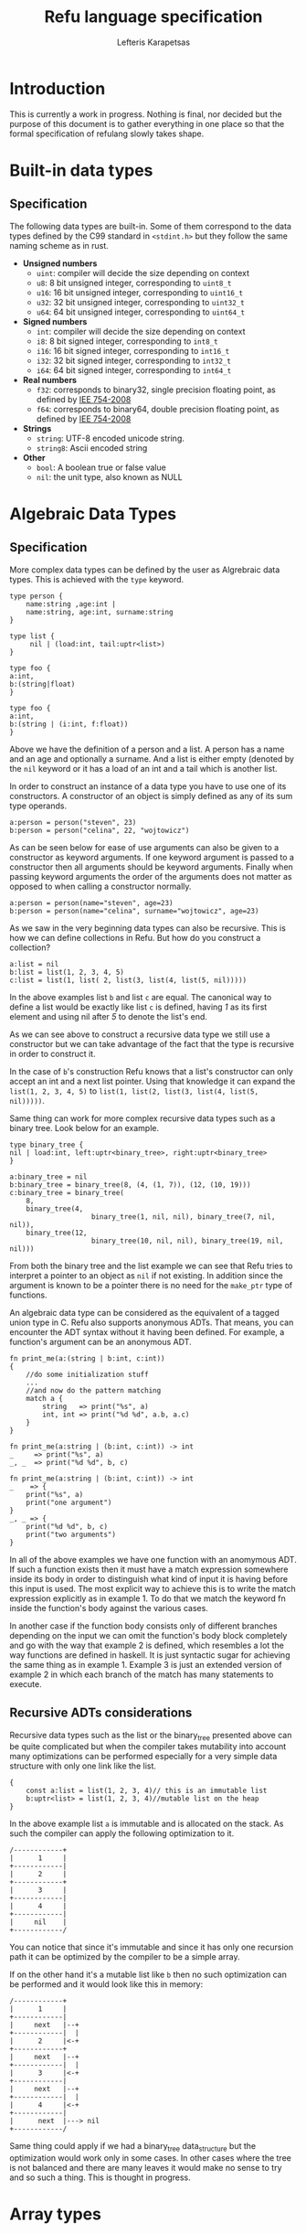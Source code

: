 #+TITLE: Refu language specification
#+AUTHOR: Lefteris Karapetsas

* Introduction
This is currently a work in progress. Nothing is final, nor decided but the purpose
of this document is to gather everything in one place so that the formal specification of 
refulang slowly takes shape.
* Built-in data types
** Specification
The following data types are built-in. Some of them correspond to the data types
defined by the C99 standard in =<stdint.h>= but they follow the same naming
scheme as in rust.

- *Unsigned numbers*
  + =uint=: compiler will decide the size depending on context
  + =u8=: 8 bit unsigned integer, corresponding to =uint8_t=
  + =u16=: 16 bit unsigned integer, corresponding to =uint16_t=
  + =u32=: 32 bit unsigned integer, corresponding to =uint32_t=
  + =u64=: 64 bit unsigned integer, corresponding to =uint64_t=

- *Signed numbers*
  + =int=: compiler will decide the size depending on context
  + =i8=: 8 bit signed integer, corresponding to =int8_t=
  + =i16=: 16 bit signed integer, corresponding to =int16_t=
  + =i32=: 32 bit signed integer, corresponding to =int32_t=
  + =i64=: 64 bit signed integer, corresponding to =int64_t=

- *Real numbers*
  + =f32=: corresponds to binary32, single precision floating point, as
    defined by [[http://en.wikipedia.org/wiki/IEEE_754-2008][IEE 754-2008]]
  + =f64=: corresponds to binary64, double precision floating point, as
    defined by [[http://en.wikipedia.org/wiki/IEEE_754-2008][IEE 754-2008]]

- *Strings*
  + =string=: UTF-8 encoded unicode string.
  + =string8=: Ascii encoded string

- *Other*
  + =bool=: A boolean true or false value
  + =nil=: the unit type, also known as NULL
** Thoughts                                                       :noexport:
Maybe add f16 and f128 in the future?

* Algebraic Data Types
** Specification
More complex data types can be defined by the user as Algrebraic data types. This is
achieved with the =type= keyword.

#+BEGIN_SRC refu
type person {
    name:string ,age:int |
    name:string, age:int, surname:string
}

type list {
     nil | (load:int, tail:uptr<list>)
}

type foo {
a:int,
b:(string|float)
}

type foo {
a:int,
b:(string | (i:int, f:float))
}
#+END_SRC

Above we have the definition of a person and a list. A person has a name
and an age and optionally a surname. And a list is either empty (denoted
by the =nil= keyword or it has a load of an int and a tail which is another
list.

In order to construct an instance of a data type you have to use one of its
constructors. A constructor of an object is simply defined as any of its 
sum type operands.
#+NAME: Constructing an instance of a data type
#+BEGIN_SRC refu
a:person = person("steven", 23)
b:person = person("celina", 22, "wojtowicz")
#+END_SRC

As can be seen below for ease of use arguments can also be given to a
constructor as keyword arguments. If one keyword argument is passed to a
constructor then all arguments should be keyword arguments. Finally when
passing keyword arguments the order of the arguments does not matter as 
opposed to when calling a constructor normally.

#+NAME: Constructing an instance of a data type with keyword arguments
#+BEGIN_SRC refu
a:person = person(name="steven", age=23)
b:person = person(name="celina", surname="wojtowicz", age=23)
#+END_SRC

As we saw in the very beginning data types can also be recursive. This is
how we can define collections in Refu. But how do you construct a collection?
#+NAME: Constructing an instance of a recursive data type
#+BEGIN_SRC refu
a:list = nil
b:list = list(1, 2, 3, 4, 5)
c:list = list(1, list( 2, list(3, list(4, list(5, nil)))))
#+END_SRC

In the above examples list =b= and list =c= are equal. The canonical way to
define a list would be exactly like list =c= is defined, having /1/ as its
first element and using nil after /5/ to denote the list's end.

As we can see above to construct a recursive data type we still use a 
constructor but we can take advantage of the fact that the type is recursive
in order to construct it.

In the case of =b='s construction Refu knows that a list's constructor can
only accept an int and a next list pointer. Using that knowledge it can 
expand the =list(1, 2, 3, 4, 5)= to =list(1, list(2, list(3, list(4, list(5, nil)))))=.

Same thing can work for more complex recursive data types such as a binary
tree. Look below for an example.
#+BEGIN_SRC refu
type binary_tree {
nil | load:int, left:uptr<binary_tree>, right:uptr<binary_tree>
}

a:binary_tree = nil
b:binary_tree = binary_tree(8, (4, (1, 7)), (12, (10, 19)))
c:binary_tree = binary_tree(
    8, 
    binary_tree(4, 
                    binary_tree(1, nil, nil), binary_tree(7, nil, nil)),
    binary_tree(12, 
                    binary_tree(10, nil, nil), binary_tree(19, nil, nil)))
#+END_SRC

From both the binary tree and the list example we can see that Refu tries
to interpret a pointer to an object as =nil= if not existing. In addition since
the argument is known to be a pointer there is no need for the =make_ptr= type
of functions.

An algebraic data type can be considered as the equivalent of a
tagged union type in C. Refu also supports anonymous ADTs. That means,
you can encounter the ADT syntax without it having been defined.
For example, a function's argument can be an anonymous ADT.

#+NAME: Example 1
#+BEGIN_SRC refu
fn print_me(a:(string | b:int, c:int))
{
    //do some initialization stuff
    ...
    //and now do the pattern matching
    match a {
        string   => print("%s", a)
        int, int => print("%d %d", a.b, a.c)
    }
}
#+END_SRC

#+NAME: Example 2
#+BEGIN_SRC refu
fn print_me(a:string | (b:int, c:int)) -> int
_     => print("%s", a)
_, _  => print("%d %d", b, c)
#+END_SRC

#+NAME: Example 3
#+BEGIN_SRC refu
fn print_me(a:string | (b:int, c:int)) -> int
_    => {
    print("%s", a)
    print("one argument")
}
_, _ => {
    print("%d %d", b, c)
    print("two arguments")
}
#+END_SRC

In all of the above examples we have one function with an anomymous ADT.
If such a  function exists then it must have a match expression somewhere
inside its body in order to distinguish what kind of input it is having
before this input is used. The most explicit way to achieve this is to
write the match expression explicitly as in example 1. To do that we match
the keyword fn inside the function's body against the various cases.

In another case if the function body consists only of different branches
depending on the input we can omit the function's body block completely
and go with the way that example 2 is defined, which resembles a lot the
way functions are defined in haskell. It is just syntactic sugar for
achieving the same thing as in example 1. Example 3 is just an extended
version of example 2 in which each branch of the match has many statements
to execute.

** Recursive ADTs considerations
Recursive data types such as the list or the binary_tree presented above
can be quite complicated but when the compiler takes mutability into account
many optimizations can be performed especially for a very simple data structure
with only one link like the list.

#+BEGIN_SRC refu
{
    const a:list = list(1, 2, 3, 4)// this is an immutable list
    b:uptr<list> = list(1, 2, 3, 4)//mutable list on the heap
}
#+END_SRC

In the above example list =a= is immutable and is allocated on the stack. As 
such the compiler can apply the following optimization to it.
#+BEGIN_SRC ditaa
/------------+
|      1     |
+------------|
|      2     |
+------------+
|      3     |
+------------|
|      4     |
+------------|
|     nil    |
+------------/
#+END_SRC
You can notice that since it's immutable and since it has only one recursion 
path it can be optimized by the compiler to be a simple array.

If on the other hand it's a mutable list like =b= then no such optimization
can be performed and it would look like this in memory:
#+BEGIN_SRC ditaa
/------------+
|      1     |
+------------|
|     next   |--+
+------------|  |
|      2     |<-+
+------------+
|     next   |--+
+------------|  |
|      3     |<-+
+------------|
|     next   |--+
+------------|  |
|      4     |<-+
+------------|
|      next  |---> nil
+------------/
#+END_SRC

Same thing could apply if we had a binary_tree data_structure but the
optimization would work only in some cases. In other cases where the
tree is not balanced and there are many leaves it would make no sense to 
try and so such a thing. This is thought in progress.

** Thoughts                                                       :noexport:
Everything should be a type defined on top of other types. This should
mimick haskell but I would like to find a nice syntax for it. I really
like the short explanation of [[http://blog.lab49.com/archives/3011][this]] blog post and could go with similar
syntax but am afraid it may become complicated. That is why I need to
think of some syntactic sugar to make it more presentable.
A feature request from steffen that he claims Haskell and other functional
languages lack is that of anonymoys types. For example in those languages
we can't have a function like =do_something(int + string)=. You would have to
define that as a separate type. In Refu we should be able to have anonymous
types like this.

Another type related feature request from Steffen is that he would like,
as a programmer, to be able to define functions that act on types and
return other types. For example a type function called vectorize that
takes a type and returns another type which is a vectorized version of
the original. Like data simple = string + int and vectorize simple would
return [string] + [int]

A very interesting [[http://paulkoerbitz.de/posts/Understanding-Pointers-Ownership-and-Lifetimes-in-Rust.html][article]] about pointers, ownership and lifetime of objects
in Rust.

Another very interesting article about types of data is [[http://tel.github.io/2014/07/23/types_of_data/][here]]. A more complete guide to 
the algebra of the algebraic data types is here. ([[http://chris-taylor.github.io/blog/2013/02/10/the-algebra-of-algebraic-data-types/][Part 1]], [[http://chris-taylor.github.io/blog/2013/02/11/the-algebra-of-algebraic-data-types-part-ii/][Part2]], [[http://chris-taylor.github.io/blog/2013/02/13/the-algebra-of-algebraic-data-types-part-iii/][Part 3]])
** Implementation considerations                                  :noexport:
This ADT declaration for a list in refu (data list = 1 + int*list)
#+BEGIN_SRC refu
type list{
    nil | a:int, next:uptr<list>
}
#+END_SRC

Would generate one of the following codes in C:
#+NAME Method 1
#+BEGIN_SRC C
struct list {
      enum tag { NULL, int_by_list};
      union {
             struct {} NULL; //(whatever way that would be represented
             struct {
               int 1;
               list *2; //(whatever way that would be represented
            }
    };
};

#+END_SRC

#+NAME Method 2
#+BEGIN_SRC C
enum list_tag { LIST_TAG_NULL, LIST_TAG_CONS }
struct list {
    list_tag tag;
}
struct list_NULL {
    list type;  // type.tag = LIST_TAG_NULL
}
list_NULL list_NULL_singleton = { LIST_TAG_NULL }
struct list_CONS {
    list type; // type.tag = LIST_TAG_CONS
    int 1;
    list *2;
}
const list *constructor_list_NULL(void) {
    return (list*)&list_NULL_singleton;
}
/*
A note about the malloc here. Any kind of memory allocation scheme could and should be used.
For example there could be something like cons_alloc which would simply take blocks of conses
with different CAR size but same (pointer size) CDR
*/
const list *constructor_list_CONS(int i, list *next) {
     list_CONS *cons = malloc(...);
     cons.type.tag = LIST_TAG_CONS;
     cons.1 = i
    cons.2 = next
    return (const list*)cons;
}
bool is_NULL(list *l)
{
     return l->type.tag == LIST_TAG_NULL;
}
bool is_CONS(list *l)
{
     return l->type.tag == LIST_TAG_CONS;
}
#+END_SRC

And as an example of a function using ADTs think of this.
#+BEGIN_SRC refu
fn len(a:list) -> int {
    len NULL = 0
    len CONS(_, rest) = 1 + len(rest)
}
#+END_SRC

This would generate the following in C.

#+BEGIN_SRC C
int len(list *l)
{
     if (l->type.tag == LIST_TAG_NULL) { return 0; }
     else {
          list *rest = ((list_CONS*)l)->2;
          return 1 + len(rest);
     }
}
#+END_SRC

* Array types
** Specification
Array types are like simple C arrays that are aware of their own size so as to
make sure there is no out of bounds access. An array is simply a contiguous 
block of memory containing values of the same type.
#+BEGIN_SRC refu
array_of_ints:int[20]
array_of_strings:string[20]
a:int = array_of_ints[5]
b = array_of_ints[5] // type deduction
c:int = array_of_ints[22] //compile error
#+END_SRC

Dynamic size arrays can also be instantiated with the built-in =make_arr(type, elements_number)=
function. An array's size in elements can be queried by =array.size=.

#+BEGIN_SRC refu
fn foo(b:ref<u8[]>) {
    b[3] = 16;
}

buffer:u8[] = make_arr(u8, 10)
foo(buffer)
printf("%d", buffer.size); // should print 10
printf("%d", buffer[3]); // should print 16
#+END_SRC

Array types are also closely related to the way the memory model of the
language works and to how a buffer can be initialized.

#+BEGIN_SRC refu
type parser {
    byte_size:int,
    string_size:int,
    buffer:byte[],
    string_buffer:string[],
}

instance std::allocator<parser> {
        fn(self:parser, a:int, s:int)
        {
           self.byte_size = a;
           self.string_size = s;
           self.buffer = make_arr(byte, self.byte_size)
           self.string_buffer = make_arr(string, self.string_size)
        }
}
// later they can both be accessed like normal arrays
p = parser(25, 10)
...
...
character = p.buffer[20]
a_string = p.string_buffer[2] //the size is checked in runtime and if there is an out of bounds access attempt an error is raised
#+END_SRC

Those buffers will be freed when the containing struct gets freed.

** Thoughts                                                       :noexport:
Thinking if the language should have arrays, maybe some form of
lists e.t.c. A nice analysis can be seen [[http://pcwalton.github.io/blog/2012/12/28/a-tour-of-vectors/][here]]

* Types and Conversions
** Specification
All elementary types can be converted from and to another type. Type conversion
can either be explicit or implicit.
** Implicit Conversion
Implicit conversion happens when you simply assign a value of one type to a value of
another type for which conversion is legal. It can also happen during almost all other
parts of the code like in a function call, in a constructor e.t.c.

The implicit conversion rules for elementary types can be seen in the following table.
| from/to | i8 | u8 | i16 | u16 | i32 | u32 | i64 | u64 | f32 | f64 | string | bool | nil |
| i8      | OK | WC | WC  | OK  | WC  | OK  | WC  | OK  | OK  | OK  | NO     | OK   | NO  |
| u8      | OK | OK | OK  | OK  | OK  | OK  | OK  | OK  | OK  | OK  | NO     | OK   | NO  |
| i16     | WC | WC | OK  | WC  | OK  | WC  | OK  | WC  | OK  | OK  | NO     | OK   | NO  |
| u16     | WC | WC | OK  | OK  | OK  | OK  | OK  | OK  | OK  | OK  | NO     | OK   | NO  |
| i32     | WC | WC | WC  | WC  | OK  | WC  | OK  | WC  | OK  | OK  | NO     | OK   | NO  |
| u32     | WC | WC | WC  | WC  | OK  | OK  | OK  | OK  | OK  | OK  | NO     | OK   | NO  |
| i64     | WC | WC | WC  | WC  | WC  | WC  | OK  | WC  | OK  | OK  | NO     | OK   | NO  |
| u64     | WC | WC | WC  | WC  | WC  | WC  | OK  | OK  | OK  | OK  | NO     | OK   | NO  |
| f32     | NO | NO | NO  | NO  | NO  | NO  | NO  | NO  | OK  | OK  | NO     | NO   | NO  |
| f64     | NO | NO | NO  | NO  | NO  | NO  | NO  | NO  | OK  | OK  | NO     | NO   | NO  |
| string  | NO | NO | NO  | NO  | NO  | NO  | NO  | NO  | NO  | NO  | NO     | NO   | NO  |
| bool    | OK | OK | OK  | OK  | OK  | OK  | OK  | OK  | NO  | NO  | NO     | OK   | NO  |
| nil     | NO | NO | NO  | NO  | NO  | NO  | NO  | NO  | NO  | NO  | NO     | NO   | NO  |

The values of the table are:
- OK -> conversion is allowed
- NO -> conversion is not allowed
- WC -> conversion produces a warning for a value of type and error for a constant of type
        since then we are sure that data is going to be lost. Only works for assignments now.

From the table we can understand that the general idea is that:
- All int types can be converted to each other except for:
  - signed to unsigned, which produces a warning and fails for constants
  - large  to smaller, which produces a warning and fails for constants
- All int types can be converted to booleans
- All int types can be converted to floats
- Floats can be converted to each other
- Bool can be converted to integer types

There is one **major** exception to the above rules and that is pattern matching. In patern matching
no implicit conversions are allowed, except for smaller sized integers of the same signednes
towards bigger sized integers.

Below are some examples for assignments
#+BEGIN_SRC refu
a:u8 = 128
b:u32 = a      // implicit conversion allowed
c:u8 = b       // implicit conversion will produce a warning. Larger to smaller.
d:u8 = 65535   // implicit conversion will fail. Constant is of larger type
f:i8 = 64
e:u8 = f       // implicit conversion will produce a warning. Signed to unsigned.
g:u8 = -64     // implicit conversion will fail. Signed constant to unsigned variable.
h:i64 = true   // implicit conversion allowed. h == 1
f:bool = 2245  // implicit conversion allowed. f == true
j:bool = 0     // implicit conversion allowed. j == false
#+END_SRC

As far as binary operators are concerned the result of an operation to elementary types is valid
if one of the operands can be converted to each other. If that is the case the type of the operation
is the type of the larger type.
#+BEGIN_SRC refu
a:u64 = 653432431
b:u16 = 2324
c:f32 = 3.14
d:string = "abc"
a + b // valid u16->u64, type will be u64
b + c // valid u16->f32, type will be f32
c + d // invalid
#+END_SRC

A type can be implicitly converted to a sum type by succesfull conversion to either of its sum operands.
For example:
#+BEGIN_SRC refu
fn foo (a:u64 | b:string) { }

...

foo(45)
foo("eleos")
#+END_SRC


Only one implicit conversion is allowed per type comparison. Continuing from the above example
we can't have:
#+BEGIN_SRC refu
fn foo (a:u64 | b:string) { }

...

foo(true)
#+END_SRC
That's because this would require two different implicit conversions.
** Explicit conversions
Explicit conversions allow for quite a bit more freedom for converting between types. An explicit conversion
is achieved with a function call to the name of the type. Much like a constructor of a user defined type, which 
itself could be thought of as a sort of a type conversion.

All integer types can be converted to each other with explicit conversions, except for constants
that would obviously cause loss of data.
#+BEGIN_SRC refu
a:u64 = 542312
b:i16 = i16(a)    // valid explicit conversion, would give warning as implicit
c:u16 = u16(b)    // valid explicit conversion, would give warning as implicit
d:u8  = u8(-13)   // invalid explicit conversion, obvious loss of data
e:u8  = u8(65535) // invalid explicit conversion, obvious loss of data
#+END_SRC

Floats can be explicitly converted to ints.
#+BEGIN_SRC refu
a:f32 = 3.2313;
b:f64 = 123.231233;
c:u32 = u32(a);  // valid explicit conversion, would give warning as implicit
d:u16 = u16(b);  // valid explicit conversion, would give warning as implicit
#+END_SRC

An interesting case is explicit conversion to string. Explicit conversion to string is allowed
but only for integer, floating constant and booleans.
#+BEGIN_SRC refu
a:u32 = 2321;
b:string = string(2313)   // valid conversion
c:string = string(a)      // invalid conversion, not constant
d:string = string(23.231) // valid conversion
e:bool = (3 == 4)
e:string = string(e)      // valid conversion
#+END_SRC

* Memory Model
** Specification
The memory model of Refu is very similar to that of C++11. All non-pointer objects
 are allocated on the stack and are freed when they go out of scope.
For example:
#+BEGIN_SRC refu
{
    a:int
    s:string
} //neither a nor s will be accesible after here
#+END_SRC

To allocate memory in the heap a pointer type is used. If a pointer type gets
declared in a scope it has to be initialized. This way we can avoid dangling
pointers.

*** Unique pointers
A unique pointer, is a special generic type represented by =uptr<T>=
For example
#+BEGIN_SRC refu
type person {
    name:string,
    age:int
}

fn main()
{
    a:person = person("jerry", 22)
    b:uptr<person> = make_uptr(person("john", 15))
    c = make_uptr(person("james", 31))
    d = b
    // from here and on b can't be used
}
#+END_SRC

A unique pointer is also known as an /owned pointer/. What this means is
that the pointer is owned by the scope it is in. As an example at the above
code =b= is initialized and acquires ownership of John. Then =d= takes
ownership of john by the assignment.

Any use of b afterwards would be invalid and would raise a compiler error.
Another thing to note is that the fact that a variable is a pointer type can be
automatically deduced as is the case above with =c=. The way =b= is declared is kind of
an overkills to show this point.

An owned pointer can also appear inside a data definition. If that happens
then that means that objects of the data type own the object to which they
contain an owned pointer. 

#+BEGIN_SRC refu
type file_index {
    nil | index:uptr<something>
}
type person {
    name:string,
    age:int,
    index:uptr<file_index>
}

fn set_something(p:&person, i:uptr<file_index>)
{
    p.index = file_index
}

fn main()
{
    i:file_index = something(...)
    a:person = person("jerry", 23, nil)
    
    set_something(&a, &i);
    //from here and on i is owned by b and can't be assigned to anything
    
    b:uptr<person> = a
    //from here and on a can't be accessed
    d:person = a //illegal!
}
#+END_SRC

Noteworthy from above is how we can denote that a pointer can be pointing
to a special value that means empty as we can see from the definition of
the =file_index= object.

Another thing to note is the assignment of the object owned by =a= to =b=.
Since they are both owned pointers of an object the assignment operation
simply moves the ownership of the pointer and as such =b= can't be accessed
anymore.
*** Shared pointers
A shared pointer is a reference counted pointer and is designated by =sptr<T>=.
//TODO
*** Raw pointers
A raw pointer is a plain old C type of pointer to some memory location. It is 
denoted by =ptr<T>=
*** References
//TODO

** Thoughts                                                       :noexport:
- *Pointer Types*
Here is [[http://static.rust-lang.org/doc/master/rust.html#pointer-types][rust's pointer types page]] and a nice [[http://pcwalton.github.io/blog/2013/03/18/an-overview-of-memory-management-in-rust/][blog post]].
- *Shared pointers*
   [[http://pcwalton.github.io/blog/2013/06/02/removing-garbage-collection-from-the-rust-language/][Why]] shared pointers are removed from Rust core language and moved to std lib

* Functions
** Specification
Functions in Refu are declared just like in the Rust language. The
keyword =fn= followed by the name of the function, the arguments and
finally by an arrow pointing to the return value.  If there is no return
value then the arrow is omitted. Some examples follow:

#+BEGIN_SRC refu
fn add_two_ints(a:int, b:int) -> int
{
     return a + b
}

fn print_something()
{
     print("something")
}
#+END_SRC

Inside the function's body a =return= statement denotes the expression
that determines the return value. A function may return a value but still
need no return value if it's compact enough and has all its
functionality under a =match=, =if= or =for= expression. For example:

#+BEGIN_SRC refu
fn int_inside_range(x:int, from:int, to:int) -> bool
{
    if (x >= from && x <= to) { true} else { false}
}
#+END_SRC

In the absense of a return value the function's last expression statement
value is interpreted as the return value. For example the following function's 
return value is determined by a + 1

#+BEGIN_SRC refu
fn do_something(a:int) -> int
{
    a = a * 2
    if (a > 10) {
       a - 5
    } else {
       a - 1
    }
    a + 1
}
#+END_SRC

Moreover a function can also completely omit a body block if it has a match expression on its arguments like below:
#+BEGIN_SRC refu
fn find_length(a:~list)->int
(nil) => 0
(_, tail) => 1 + find_length(tail)
#+END_SRC
* Type Parameters
** Specification
Refu supports type parameters, which syntactically look like generics of some other programming languages. Their use will
be seen heavily in the use of typeclass below but first let's see the syntax.

#+BEGIN_SRC refu
type list<type T> {
     nil | payload:T , tail:uptr<list>
}
..
..

a:list<int> = (5, 6, 7, 8)
#+END_SRC

This would define a generic ADT list, and later the user declares a list
of ints and populates it. Same thing can be done with an ADT binary tree.

#+BEGIN_SRC refu
type binary_tree <type T> {
    nil | payload:T , left_branch:uptr<binary_tree>, right_branch:uptr<binary_tree>
}
...
...
/*
             1.0
             / \
         0.1    2.0
         /  \    / \
      0.01 0.2  1.5 3.3
*/

a:binary_tree<double> = ( 1.0, (0.1, (0.01), (0.2)),  (2.0, (1.5, 3.3)))
a:binary_tree<double> = (1.0, cons(0.1, cons(0.01, Nil), cons(0.2, Nil) ),  cons(2.0, cons(1.5, Nil), cons(3.3, Nil)))
#+END_SRC

Type paramerers can. Type parameters can be of either a concrete type as designated by =type=
or by a type of a type also known as a =kind=. We will read more about kinds in the corresponding section.

* Kinds
** Specification
Kinds are like the types of types. For example =type= is a concrete type while
 =derivative= is a kind defined as:

#+BEGIN_SRC refu
kind derivative {
   type -> type
}
#+END_SRC

which means that a type that is derived from another type is a derivative type.

For example our good old friend the list as seen below.
#+BEGIN_SRC refu
type list <type T>{
    nil | (load:int, tail:uptr<T>)
}
#+END_SRC
It's a type of kind derived because it takes a concrete type and produces another concrete type.

For a more complicated example of a kind imagine the following:
#+BEGIN_SRC C++
kind complicated {
   (type, derivative) -> type
}
#+END_SRC
This new complicated kind takes a concrete type and a type of derivative kind as defined above
and produces a concrete type. But how would an example of a type of this kind look? Look below:
#+BEGIN_SRC refu
type list_with_size <type T, derivative Y>{
    a:Y<T>, b:int
}

a:const list<int> = list(1, 2, 3)
foo:list_with_size<int, list> = list_with_size(a, 3)
#+END_SRC

If for whatever reason you may have needed to represent a list with its size as an extra type over an 
already defined list you could do it as shown above. Notice the usage of =derivative= kind as defined in
the preceding example.

* Typeclasses
** Specification
Refu relies heavily on the use of typeclasses. They are an important
way to guarantee behaviour about objects of a given type. There are quite a few builtin
typeclasses in the standard library. The concept of a typeclass is similar to that of an
interface in some other languages.
*** Simple example
Here is one example which defines the operation for the adding operator. This allows an object to define how it
shall be added. One can notice the keyword =self= which defines the object
the function will be called for and also the generic syntax of =<type T>=
since we can't know the type of the object we are adding.

#+BEGIN_SRC refu
class addition<type T> {
   fn(self:T, other:T) -> T
}

type vector {
    x:int, y:int, z:int
}

//A type would declare that it derives the typeclass
instance addition<vector> {
   fn(self:vector, other:vector) -> vector
   {
       ret:vector
       ret.x = self.x + other.x
       ret.y = self.y + other.y
       ret.z = self.z + other.z
       return ret
   }
}
#+END_SRC

So what the above code declares is that there is some type called =vector=. That type is an instance
of the addition typeclass with the given implementation. The addition typeclass like some other special
typeclasses allow for special operations. In particular it allows for overloading operator =+=. So adding
two vectors would in essence call the instance of the typeclass.
*** Advanced example
Following you will find a more complicated example of the use of typeclasses.
#+BEGIN_SRC refu
type uptr<type T> {
    nil | p:*T // using C notation for the pointer here
}

class pointers <derivative pointer_kind, type T> {
    fn assign (self:pointer_kind<T>, other:pointer_kind<T>)
    fn addressof (self:pointer_kind<T>) -> ref<T>
    fn dereference (self:pointer_kind<T>) -> T
}
#+END_SRC

In the above code example we create a class for pointer types. All pointers need two things to be defined
correctly, the kind of pointer (shared, unique, raw) and the type of the object that the pointer will point to.

Let's look below at the example of one such type, the unique pointer, which is an instance of this typeclass.
#+BEGIN_SRC refu
instance pointers<uptr, type T> {
    fn assign (self:uptr<T>, other:uptr<T>)
    {
        // implementation
    }

    fn addressof (self:uptr<T>) -> ref<T>
    {
        // implementation
    }

    fn dereference (self:uptr<T>) -> T
    {
        // implementation
    }
}
#+END_SRC

This is how you would declare an instance of a typeclass. The above code denotes that uptrs can be used with all
of the functions of the pointers typeclass, and provides their implementation. This requires though that somewhere above
the declaration of the =uptr= type should exist.

Another notation that would combine the type instantiation along with the instance of the typeclass can be seen below.
#+BEGIN_SRC refu
type uptr<type T> {
    nil | p:*T // using C notation for the pointer here
} derives pointers<uptr, T> {
    fn assign (self:uptr<T>, other:uptr<T>)
    {
        // implementation
    }

    fn addressof (self:uptr<T>) -> ref<T>
    {
        // implementation
    }

    fn dereference (self:uptr<T>) -> T
    {
        // implementation
    }
}
#+END_SRC
*** Using same function in multiple instances of different typeclasses
Imagine for a moment that we would also want to overload the =&= operator to allow for taking the address of a pointer.
That means we would want the same function to be used in the implementation of different typeclasses.
In that case we would need to have one small change in the above code.

#+BEGIN_SRC refu
class ampersand<type T> {
    fn overload(self:T) -> Any
}

fn addressof_pointers<derivative pointer_kind, type T>(self:pointer_kind<T>) -> ref<T>
{
    // implementation of getting the address of the pointer
}

instance pointers<uptr, type T> {
    fn assign (self:uptr<T>, other:uptr<T>)
    {
        // implementation
    }

    addressof = addressof_pointers<uptr, T>

    fn dereference (self:uptr<T>) -> T
    {
        // implementation
    }
}

instance ampersand<uptr<T>> {
    overload = addressof_pointers<uptr, T>
}
#+END_SRC

As can be seen above we can simply point to an external function as the implementation of a 
function for a typeclass instance.

*** Typeclass Inheritance
The use of typeclasses is extended by the possibility of inheritance between typeclasses.
#+BEGIN_SRC refu
class equality<type T> {
    fn equals(self:T, other:T) -> bool
    fn nequals(self:T, other:T) -> bool
}

class comparison<type T> extends equality{
    fn greater_than(self:T, other:T) -> bool
    fn less_than(self:T, other:T) -> bool
}

class super_comparison<type T> extends comparison{
    fn gteq(self:T, other:T) -> bool
    fn lteq(self:T, other:T) -> bool
}

//multiple inheritance
class reader <type T> {
   fn read(a:T)
}

class writer <type T> {
   fn write(a:T)
}

class io <type T> extends (reader, writer) {
    // can be empty or can have additional functions to implement
}
#+END_SRC

The typeclass equality above allows for types that instantiate it to use its
2 equality function, while the comparison typeclass on the other hand allows for
greater and less than comparison in addition to the equality functions. Additionally 
multiple levels of inheritance can be valid as we can see from the =super_comparison=
typeclass and also multiple inheritance as the =io= typeclass shows.

*** Choosing typeclass instancess for a specific type
An important thing about typeclasses is that types can derive EACH
and every single interface in a different place in the code.
Rationale: Picture you buy the code from someone and you can't change the
implementation and have only the headers and you need to derive some
extra typeclasses without changing the original code.

Another additional concern is on cases where you may want to have a
different instantition of a typeclass changed and swapped even in
runtime. Imagine that there is this typeclass called 'Ordering'
which denotes how the members of a type should be ordered.
Then we have two instances of this typeclass, both implemented by a
type, say a list. One implements an ascending order ordering and the
other a descending order ordering. There should be a way to choose in
runtime which of the two implementations the ordering would use.

So let's look at the following example, which will not compile.
#+BEGIN_SRC refu
instance ordering ord_ascend<vector> {
    fn(self)
    {
        ...
    }
}

instance ordering ord_descend<vector>{
    fn(self)
    {
        ...
    }
}
#+END_SRC
Here we can see an additional feature. Instances of a typeclass can optionally have
an extra identifier if we implement more than one instance of a typeclass for a type.
But why will this not compile? Well simply because 2 different instances
are declared for a type without specifying one as the default implementation for all objects of type vector.
#+BEGIN_SRC C++
instance ordering ord_ascend<vector> = default{
    fn(self)
    {
        ...
    }
}

instance ordering ord_descend<vector>{
    fn(self)
    {
        ...
    }
}
#+END_SRC

With the above code we can declare the =ord_ascend= instance as
default and as such all vector types unless otherwise specified will have
this implementation for the ordering typeclass

And finally below we can see how to change the choice of typeclass instance
in runtime. (TODO)
#+BEGIN_SRC refu
a:list // ord_ascend
b:list<ordering: ord_ascend> // ord_ascend
c:list<ordering: ord_descend> //ord_descend
#+END_SRC

** Thoughts                                                       :noexport:
Links for useful reading:
+ [[http://citeseerx.ist.psu.edu/viewdoc/download?doi=10.1.1.99.8567&rep=rep1&type=pdf][Software Extension and Integration with Type Classes]]
+ [[http://stackoverflow.com/a/6948534/110395][SO answer on difference between typeclasses and interfaces]]
+ [[http://www.artima.com/weblogs/viewpost.jsp?thread=270195][Type parameters versus generics in Scala]]
* Error Handling
** Specification
Error handling is a very serious topic. Refu attempts to make it easy for
the developer to handle all erroneous conditions with ease without
cluttering the implementation of functions. We aim to make it easy to
handle errors and we assume that the execution path in case of an error
is not performance critical since errors are and should always be
extraneous situations.

There are multiple ways to actually handle errors in a function and we
will present them here.
*** Exceptions
  Exceptions can be raised at any point during the code and the stack
  will unwind, calling the deallocators of all objects it encounters
  until a catch is hit.

  #+BEGIN_SRC refu
  fn calculate_square_root(a:double) -> double
  {
      if (a < 0.0) {
           raise // this would raise a generic anonymous exception
           raise negative_double_in_sqrt("Omg noez") // raise a specific exception
      }
      return a*a
   }


   ....
   ....

   try {
       ...
       calculate_square_root(-1.0)

   } catch (e){
       negative_double_in_sqrt =>  do something
       print(e.str)
       _ => {
           print(e.error_str) //the message of the raise
           print(e.location_str) //the location of the raise (function, line_no, file)
       }
}
#+END_SRC

Exceptions can also be derive an exception typeclass. There are some
built-in exception typeclasses defined in the standard library
like std::exceptions::memory, std::exceptions::io and
std::exceptions::numeric. To define an exception as a member of an
exception class the following syntax is used:

#+BEGIN_SRC refu
type negative_in_sqrt {
    msg:string
} derives std::exception<negative_in_sqrt>


...
// then you can throw this type of exception anywhere in the code by
throw negative_in_sqrt("this is an error message")

#+END_SRC
*** Design By Contract
A function can have a contract with its caller. Such contracts are made up
of calling preconditions and calling postconditions. If possible these
checks are performed in compile time, and compiled away for the runtime.
If not they raise an exception in runtime. The user has the option to
completely disable them for a release build.
(Have to think if this should actually happen)
#+BEGIN_SRC refu
fn calculate_square_root(a:double) -> double
:precond(a >= 0.0)
:postcond(result >= 0.0) //not needed, but just here as an example
{
    return a*a;
}
#+END_SRC
** Thoughts                                                       :noexport:
+ (Nice info about [[http://en.wikibooks.org/wiki/Computer_Programming/Error_handling][error handling]] in general and [[http://en.wikibooks.org/wiki/Computer_Programming/Design_by_Contract][Design by contract]] )
+ The way [[http://dlang.org/errors.html][D language handles errors]]

* Modules
** Specification
Programs and libraries written in Refu are divided in modules. A module
can be imported from other parts of code as is, like:
#+BEGIN_SRC refu
import geometry
#+END_SRC

Certain functions, structs or data from modules can also be imported
alone so that the global namespace is not polluted.
#+BEGIN_SRC refu
import vector3d, model from geometry
#+END_SRC

Additionally, imported objects can be given an alias so as to avoid
name conflicts

#+BEGIN_SRC refu
import vector3d, model from geometry as vector_imp, model_imp
#+END_SRC


To encapsulate code into a module one would need to enclose it in
a module block like so:

#+BEGIN_SRC refu
module geometry {
...
...
...
}
#+END_SRC

Modules encompass functionality. In order to allow separation between
private and public module objects there are 2 different ways to arrange
modules. One is as shown above, having all of the module related code
encompassed in a identifier module { ... } block. In that case everything
would be private in the module by default. To mark something as public and
exportable to other modules then you would have to prepend it with the
=export= keyword.

#+BEGIN_SRC refu
module geometry{

    type private_foo{
    ...
    }

    //model will be exported since it has the export attribute
    export type model{
    }

    //this function will be visible from outside the module
    export fn some_public_function(..) ->foo
    {
    }

    //this function will not be visible from outside the module
    fn private_function(..) -> foo
    {
    }

}//end of module
#+END_SRC

Another way to organize modules and by far the preferred way is to
separate a module's signature from its implementation. This allows for
separation of interface from implementation, module typechecking, cleaner
code look and most importantly multiple implementation of module code for
different systems.

As an example consider an IO module that implements I/O functionality for
Linux, Windows, ARM or even javascript!

#+BEGIN_SRC refu
signature io {
    type file; /* definition is in module implementation */

    fn open(name:ref<string>) -> file
    fn read(f:ref<file>) -> bytes
    fn write(f:ref<file>, b:bytes) -> int
}
#+END_SRC

and in two other separate files, the module implementation could be like
this for a different windows and linux implementation.
#+BEGIN_SRC refu
linux_io implof io {
    type file {
        ...
    }

    fn open(name:ref<string>) -> file
    {
        ...
    }
    fn read(f:ref<file>) -> ~bytes
    {
        ...
    }
    fn write(f:ref<file>, b:bytes) -> int
    {
        ...
    }
}
#+END_SRC

#+BEGIN_SRC refu
windows_io implof io {
    type file {
        ...
    }

    fn open(name:ref<string>) -> file
    {
        ...
    }
    fn read(f:ref<file>) -> ~bytes
    {
        ...
    }
    fn write(f:ref<file>, b:bytes) -> int
    {
        ...
    }
}
#+END_SRC
Anything not in the signature of a module is going to be private to a
particular module implementation.

Modules can also accept arguments. Irrespective of the way you declare a
module it can always accept arguments.
- *Signature*
   #+BEGIN_SRC refu
   signature test_module(g:geometry, buffer_size:int = 512) {

       fn do_something()
       fn do_something_with_geometry(t:g::triangle)
       ...

   }

   test implof test_module(g:geometry, buffer_size:int) {
       import g //import the module we passed as argument

       fn do_something()
       {
           allocate_buffer(buffer_size)
       }

       fn do_something_with_geometry(t:g::triangle) -> f32
       {
           return g::calculate_area_of_triangle(t)
       }

   }
   #+END_SRC

- *Without Signature*

  #+BEGIN_SRC refu
  module test_module(g:geometry, buffer_size:int = 512) {
      import g //import the module we passed as argument

       export do_something()
       {
           allocate_buffer(buffer_size)
       }

       export do_something_with_geometry(t:g::triangle) -> f32
       {
           return g::calculate_area_of_triangle(t)
       }
   }
  #+END_SRC

In order to import this from some other place in the code you would do
something like the following:
#+BEGIN_SRC refu
import some_module(my_geometry, 1024)
#+END_SRC

** Thoughts                                                       :noexport:
Where should the modules be searched for? How should linking other libraries
work?
* If expressions
** Specification
In Refu an =if= can act either as an expression or like a statement
depending on the context. That means, that you can assign an if
expression as values to variables. The general if syntax is as follows:

#+BEGIN_SRC refu
if i > 10 {
    increase_a_value()
    compress_a_file()
} elif i < 0 {
    do_something_else()
} else {
    do_last_thing()
}
#+END_SRC

The above =if= acts as a statement since it is not in the right side of
any kind of assignment. But observe below another example usage where =if=
is used as an expression. Depending on the value of =i=, we assign a
specific value to =a=.

#+BEGIN_SRC refu
a:int
a = if i > 10 {
        20
} elif i < 0 {
        40
} else {
        100
}
#+END_SRC

Unlike some other languages the curly braces can't be omitted in any
branch of the if. If the condition of an if branch is complex enough then
it should be enclosed in parentheses like so:

#+BEGIN_SRC refu
if ((i > 10 && i <20) || (x > 30 && x < 40)) {
      do_something()
}
#+END_SRC

* Pattern matching
** Specification
Algebraic data types go hand in hand with the ability to use pattern
matching on those types. This is offered by the match expression keyword
in refu.

Pattern matching is the elimination construct for algebraic data types.
That means that a pattern matching expression, expresses how one should
consume a partciular ADT. For example look below.

#+BEGIN_SRC refu
type list {
nil | load:int, tail:uptr<list>
}

a:list
match a {
     nil   => print("empty list")
     i, _  => print("Head of the list is %d", i)
}
#+END_SRC

Match expressions can also be recursive. A =match()= inside a match expression
renders the whole match recursive. For example look at the matching below
which calculates the length of a list.

#+BEGIN_SRC refu
fn find_length(a:ref<list>) -> int
{
    return match a {
        nil      => 0
        _, tail  => 1 + match(tail)
    }
}
#+END_SRC
For completeness sake it should be noted that the above example can
be written in a simpler way, having the function block omitted:

#+BEGIN_SRC refu
fn find_length(a:ref<list>) -> int
nil      => 0
_, tail  => 1 + find_length(tail)
#+END_SRC

In a =match=, all possible value combinations must be exhausted. =_= means
any value, =nil= means no value and anything else is interpreted as an
identifier to recognize that particular positional argument. Another way
to match something would be depending on the type. For example.

#+BEGIN_SRC refu
type list<T> {
nil | (load:T, tail:uptr<list>)
}

a:list<int> = list<int>(1, 2, 3)
list_type:string = match a {
   nil      => "empty list"
   int, _   => "list of ints"
   _        => "other kind of list"
}
#+END_SRC

From the above, one can notice the following. A match expression is just
that, an expression and can as easily be assigned to something. Also a
match can be on some type with the built-in keyword =typeof=. Finally it
is a compile error to not exhaust all possible matches, so the _ at the
end matches all other cases.

#+BEGIN_SRC refu
type foo {
    a:i16 | b:u16 | c:string | d:bool
}

a:foo
match a {
    string | bool   => "not a number"
    a:(i16 | u16)   => 5 + a
} 
#+END_SRC

Another way to define patterns is by using the type operators. As can be seen above
one can combine possible type reductions using the same operators we use when a
type is defined.

** Thoughts                                                       :noexport:
As very nicely stated on [[http://stackoverflow.com/a/2226292/110395][this SO answer]], pattern matching is the elimination
construct for algebraic data types. That means that a pattern matching
expression, expresses how one should consume a partciular ADT.

* For expressions
** Specification
The simplest way to iterate something in refu is by using a for
expression. The syntax is simple. For a simple iteration of n times one
can use the following.

#+BEGIN_SRC refu
for i in [0..10] {
      do_something(); //this will iterate 11 times, with i ranging from 0 to 10
}
#+END_SRC

There are many ranges that can be covered by a simple for expression.
The simple iteration syntax is =for= /identifier/ =in= /range/. Where
range is a numeric expression within braces of the form
[start .. step .. end].
The step is optional and is shown in the next example.

#+BEGIN_SRC refu
for i in [0..2..10] {
     print(i); //this will print 0, 2, 4, 6, 8, 10
}
#+END_SRC

For expressions are also heavily customizeable on a per type basis.
By deriving the standard library's iterator typeclass you can define
how the expression behave for a specific type. For example:

#+BEGIN_SRC refu
type list {
    nil | payload:int, tail:uptr<list>
}

instance std::iterator<list> {
    fn(self:list)->list
    {
        match(self) {
         (nil) => return Nil
         (val, tail) => return (val, tail)
        }
    }
}

my_list:list = (1, 2, 3, 4, 5)
for i in my_list {
     print(i) //this should print all the values of the list.
}
#+END_SRC

By defining the =list_iter= instance of the iterator typeclass we
just defined the way that lists can be iterated. Afterwards whenever a for
expression is used on a list, the defined implementation is used.
The iterator typeclass looks like this:

#+BEGIN_SRC refu
class iterator<type T> {
     fn(self:ref<T>) -> (nil | (Any, T))
}
#+END_SRC

So, all implementations need to do is define the value at each iteration,
the next object of the iteration and the condition under which the
iteration terminates. The function must return either Nil to denote the
end of the iteration, or a value of type T and the next object for
iteration.

But if you recall the title of the section is for *expressions*. As expressions
they can also be assigned. For example an array can be assigned like this:

#+BEGIN_SRC refu
arr:int[3] = [5, 6, 7]
another_arr:int[] = for i in arr { i + 3 }
#+END_SRC

Afterwards =another_arr= will contain [8, 9, 10]. Of course these
expressions are checked at compile time for validity of type assignment.
If the for block had something that is not an int, or if it had more
statements then it would be a compile error. On the left hand of the
assignment any identifier whose type would agree with =(Nil | int, T)= would
be acceptable.
* Mutability and Immutability
** Specification
All data are by default mutable in Refu. In order to specify mutability
the =const= keyword is used. 

#+BEGIN_SRC refu
type data_record {
    index:int, name:string
}

fn just_read(record:const data_record)
{
    do_something_with_record_index(record.index)
}
#+END_SRC

By defining an object as immutable the compiler can reason about the logic
of the program in a very different way and optimize things away. In addition
it serves as a way to document functions and interfaces between modules to
denote whethen some data can be modified or not.
** Thoughts                                                       :noexport:
The question of immutability is a very interesting one. There are many
examples to be drawn from Scala. [[http://www.scala-lang.org/docu/files/collections-api/collections_12.html][Here]] is a list of mutable and immutable
collections in scala.

Also [[http://docs.scala-lang.org/overviews/collections/overview.html][here]] is a nice piece on the scala docs outlining main differences
on usage of mutable and immutable collections.
* Parallel Processing Framework / Parallel Routines
** Specification
In Refu many small lightweight threads can be spawned. They are called
routines and can be created with the rt keyword.
For example:

#+BEGIN_SRC refu
fn print_some_stuff()
{
   print("eleos")
   print("lol")
}
//run print_some_stuff in another thread
rt print_some_stuff
#+END_SRC

Routines can be communicated to via message passing. ...
More thinking to go here ...TODO
** Thoughts                                                       :noexport:

